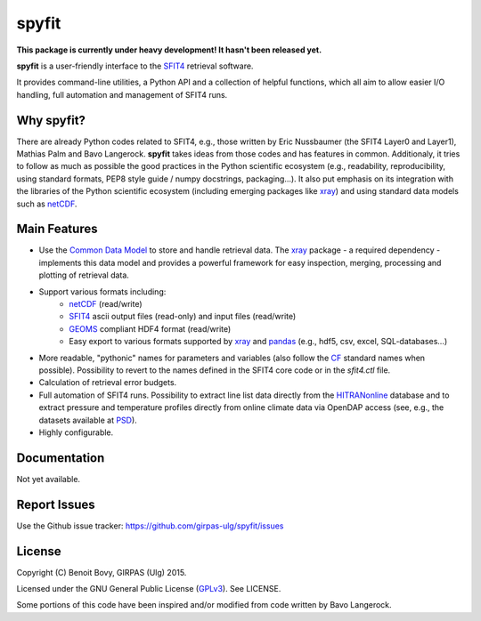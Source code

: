 spyfit
=======

.. image:: https://img.shields.io/travis/benbovy/spyfit.svg
        :target: https://travis-ci.org/benbovy/spyfit
.. image:: https://img.shields.io/pypi/v/spyfit.svg
        :target: https://pypi.python.org/pypi/spyfit

**This package is currently under heavy development!
It hasn't been released yet.**

**spyfit** is a user-friendly interface to the SFIT4_ retrieval software.

It provides command-line utilities, a Python API and a collection of
helpful functions, which all aim to allow easier I/O handling, full automation
and management of SFIT4 runs.

Why spyfit?
------------

There are already Python codes related to SFIT4, e.g., those
written by Eric Nussbaumer (the SFIT4 Layer0 and Layer1), Mathias Palm
and Bavo Langerock.
**spyfit** takes ideas from those codes and has features in common.
Additionaly, it tries to follow as much as possible the good practices
in the Python scientific ecosystem (e.g., readability, reproducibility,
using standard formats, PEP8 style guide / numpy docstrings, packaging...).
It also put emphasis on its integration with the libraries of the Python
scientific ecosystem (including emerging packages like xray_) and using
standard data models such as netCDF_.

Main Features
-------------

- Use the `Common Data Model`_ to store and handle retrieval data.
  The xray_ package - a required dependency - implements this data model and
  provides a powerful framework for easy inspection, merging, processing and
  plotting of retrieval data.
- Support various formats including:
    - netCDF_ (read/write)
    - SFIT4_ ascii output files (read-only) and input files (read/write)
    - GEOMS_ compliant HDF4 format (read/write)
    - Easy export to various formats supported by xray_ and pandas_
      (e.g., hdf5, csv, excel, SQL-databases...)
- More readable, "pythonic" names for parameters and variables (also follow
  the `CF`_ standard names when possible). Possibility to revert to the names
  defined in the SFIT4 core code or in the `sfit4.ctl` file.
- Calculation of retrieval error budgets.
- Full automation of SFIT4 runs. Possibility to extract line list data directly
  from the HITRANonline_ database and to extract pressure and temperature
  profiles directly from online climate data via OpenDAP access (see, e.g.,
  the datasets available at PSD_).
- Highly configurable.

.. _SFIT4: https://wiki.ucar.edu/display/sfit4/Infrared+Working+Group+Retrieval+Code,+SFIT
.. _Common Data Model: http://www.unidata.ucar.edu/software/thredds/current/netcdf-java/CDM
.. _netCDF: http://www.unidata.ucar.edu/software/netcdf
.. _xray: https://github.com/xray/xray
.. _pandas: http://pandas.pydata.org/
.. _CF: http://cfconventions.org/
.. _GEOMS: http://avdc.gsfc.nasa.gov/index.php?site=1178067684
.. _HITRANonline: http://hitran.org/
.. _PSD: http://www.esrl.noaa.gov/psd/data/gridded/

Documentation
-------------

Not yet available.

.. The official documentation is hosted on ReadTheDocs: https://spyfit.readthedocs.org.

Report Issues
-------------

Use the Github issue tracker: https://github.com/girpas-ulg/spyfit/issues

License
-------

Copyright (C) Benoit Bovy, GIRPAS (Ulg) 2015.

Licensed under the GNU General Public License (GPLv3_). See LICENSE.

Some portions of this code have been inspired and/or modified from code
written by Bavo Langerock.

.. _GPLv3: http://www.gnu.org/licenses/gpl-3.0.fr.html
